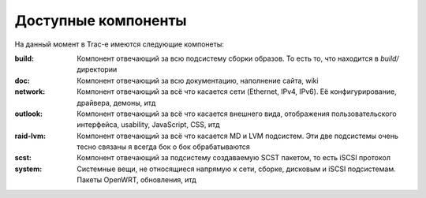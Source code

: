 .. _trac-components:
.. vim: syntax=rst
.. vim: textwidth=72
.. vim: spell spelllang=ru,en

====================
Доступные компоненты
====================
На данный момент в Trac-е имеются следующие компонеты:

:build:
 Компонент отвечающий за всю подсистему сборки образов. То есть то, что
 находится в *build/* директории
:doc:
 Компонент отвечающий за всю документацию, наполнение сайта, wiki
:network:
 Компонент отвечающий за всё что касается сети (Ethernet, IPv4, IPv6).
 Её конфигурирование, драйвера, демоны, итд
:outlook:
 Компонент отвечающий за всё что касается внешнего вида, отображения
 пользовательского интерфейса, usability, JavaScript, CSS, итд
:raid-lvm:
 Компонент отвечающий за всё что касается MD и LVM подсистем. Эти две
 подсистемы очень тесно связаны я всегда бок о бок обрабатываются
:scst:
 Компонент отвечающий за подсистему создаваемую SCST пакетом, то есть
 iSCSI протокол
:system:
 Системные вещи, не относящиеся напрямую к сети, сборке, дисковым и
 iSCSI подсистемам. Пакеты OpenWRT, обновления, итд
